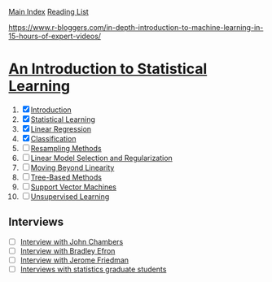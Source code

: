 [[../index.org][Main Index]]
[[./index.org][Reading List]]

[[https://www.r-bloggers.com/in-depth-introduction-to-machine-learning-in-15-hours-of-expert-videos/]]

* [[http://www-bcf.usc.edu/~gareth/ISL/ISLR%20Sixth%20Printing.pdf][An Introduction to Statistical Learning]]

1. [X] [[./an_introduction_to_statistical_learning/ch_01.org][Introduction]]
2. [X] [[./an_introduction_to_statistical_learning/ch_02.org][Statistical Learning]]
3. [X] [[./an_introduction_to_statistical_learning/ch_03.org][Linear Regression]]
4. [X] [[./an_introduction_to_statistical_learning/ch_04.org][Classification]]
5. [ ] [[./an_introduction_to_statistical_learning/ch_05.org][Resampling Methods]]
6. [ ] [[./an_introduction_to_statistical_learning/ch_06.org][Linear Model Selection and Regularization]]
7. [ ] [[./an_introduction_to_statistical_learning/ch_07.org][Moving Beyond Linearity]]
8. [ ] [[./an_introduction_to_statistical_learning/ch_08.org][Tree-Based Methods]]
9. [ ] [[./an_introduction_to_statistical_learning/ch_09.org][Support Vector Machines]]
10. [ ] [[./an_introduction_to_statistical_learning/ch_10.org][Unsupervised Learning]]

** Interviews
+ [ ] [[https://www.youtube.com/watch?v=jk9S3RTAl38][Interview with John Chambers]]
+ [ ] [[https://www.youtube.com/watch?v=6l9V1sINzhE][Interview with Bradley Efron]]
+ [ ] [[https://www.youtube.com/watch?v=79tR7BvYE6w][Interview with Jerome Friedman]]
+ [ ] [[https://www.youtube.com/watch?v=MEMGOlJxxz0][Interviews with statistics graduate students]]
